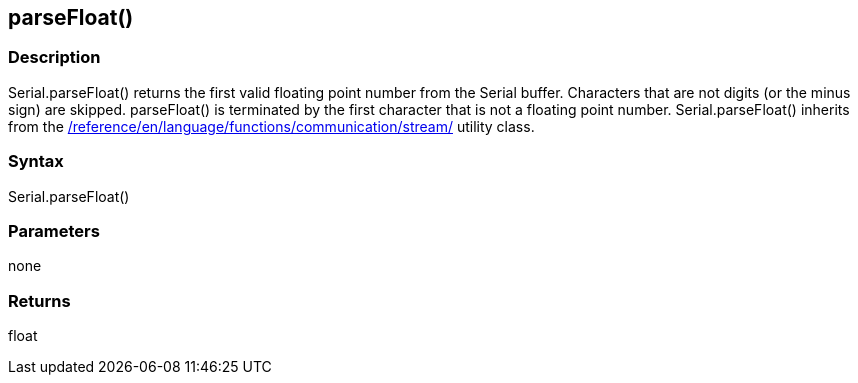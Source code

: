 == parseFloat() ==
=== Description ===
Serial.parseFloat() returns the first valid floating point number from the Serial buffer. Characters that are not digits (or the minus sign) are skipped. parseFloat() is terminated by the first character that is not a floating point number. Serial.parseFloat() inherits from the link:/reference/en/language/functions/communication/stream/[] utility class.

 

=== Syntax === 
Serial.parseFloat()

 

=== Parameters ===
none

 

=== Returns ===
float
